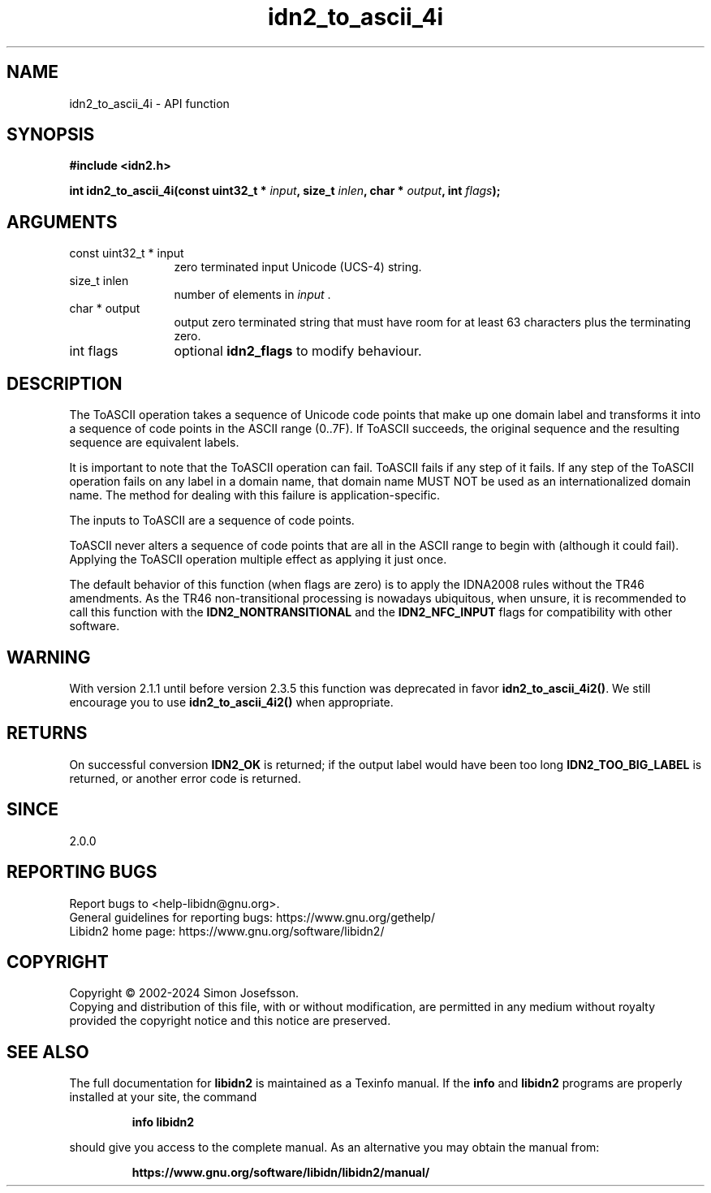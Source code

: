 .\" DO NOT MODIFY THIS FILE!  It was generated by gdoc.
.TH "idn2_to_ascii_4i" 3 "2.3.7" "libidn2" "libidn2"
.SH NAME
idn2_to_ascii_4i \- API function
.SH SYNOPSIS
.B #include <idn2.h>
.sp
.BI "int idn2_to_ascii_4i(const uint32_t * " input ", size_t " inlen ", char * " output ", int " flags ");"
.SH ARGUMENTS
.IP "const uint32_t * input" 12
zero terminated input Unicode (UCS\-4) string.
.IP "size_t inlen" 12
number of elements in  \fIinput\fP .
.IP "char * output" 12
output zero terminated string that must have room for at
least 63 characters plus the terminating zero.
.IP "int flags" 12
optional \fBidn2_flags\fP to modify behaviour.
.SH "DESCRIPTION"
The ToASCII operation takes a sequence of Unicode code points that make
up one domain label and transforms it into a sequence of code points in
the ASCII range (0..7F). If ToASCII succeeds, the original sequence and
the resulting sequence are equivalent labels.

It is important to note that the ToASCII operation can fail.
ToASCII fails if any step of it fails. If any step of the
ToASCII operation fails on any label in a domain name, that domain
name MUST NOT be used as an internationalized domain name.
The method for dealing with this failure is application\-specific.

The inputs to ToASCII are a sequence of code points.

ToASCII never alters a sequence of code points that are all in the ASCII
range to begin with (although it could fail). Applying the ToASCII operation multiple
effect as applying it just once.

The default behavior of this function (when flags are zero) is to apply
the IDNA2008 rules without the TR46 amendments. As the TR46
non\-transitional processing is nowadays ubiquitous, when unsure, it is
recommended to call this function with the \fBIDN2_NONTRANSITIONAL\fP
and the \fBIDN2_NFC_INPUT\fP flags for compatibility with other software.
.SH "WARNING"
With version 2.1.1 until before version 2.3.5 this
function was deprecated in favor \fBidn2_to_ascii_4i2()\fP.  We still
encourage you to use \fBidn2_to_ascii_4i2()\fP when appropriate.
.SH "RETURNS"
On successful conversion \fBIDN2_OK\fP is returned; if the
output label would have been too long \fBIDN2_TOO_BIG_LABEL\fP is
returned, or another error code is returned.
.SH "SINCE"
2.0.0
.SH "REPORTING BUGS"
Report bugs to <help-libidn@gnu.org>.
.br
General guidelines for reporting bugs: https://www.gnu.org/gethelp/
.br
Libidn2 home page: https://www.gnu.org/software/libidn2/

.SH COPYRIGHT
Copyright \(co 2002-2024 Simon Josefsson.
.br
Copying and distribution of this file, with or without modification,
are permitted in any medium without royalty provided the copyright
notice and this notice are preserved.
.SH "SEE ALSO"
The full documentation for
.B libidn2
is maintained as a Texinfo manual.  If the
.B info
and
.B libidn2
programs are properly installed at your site, the command
.IP
.B info libidn2
.PP
should give you access to the complete manual.
As an alternative you may obtain the manual from:
.IP
.B https://www.gnu.org/software/libidn/libidn2/manual/
.PP
